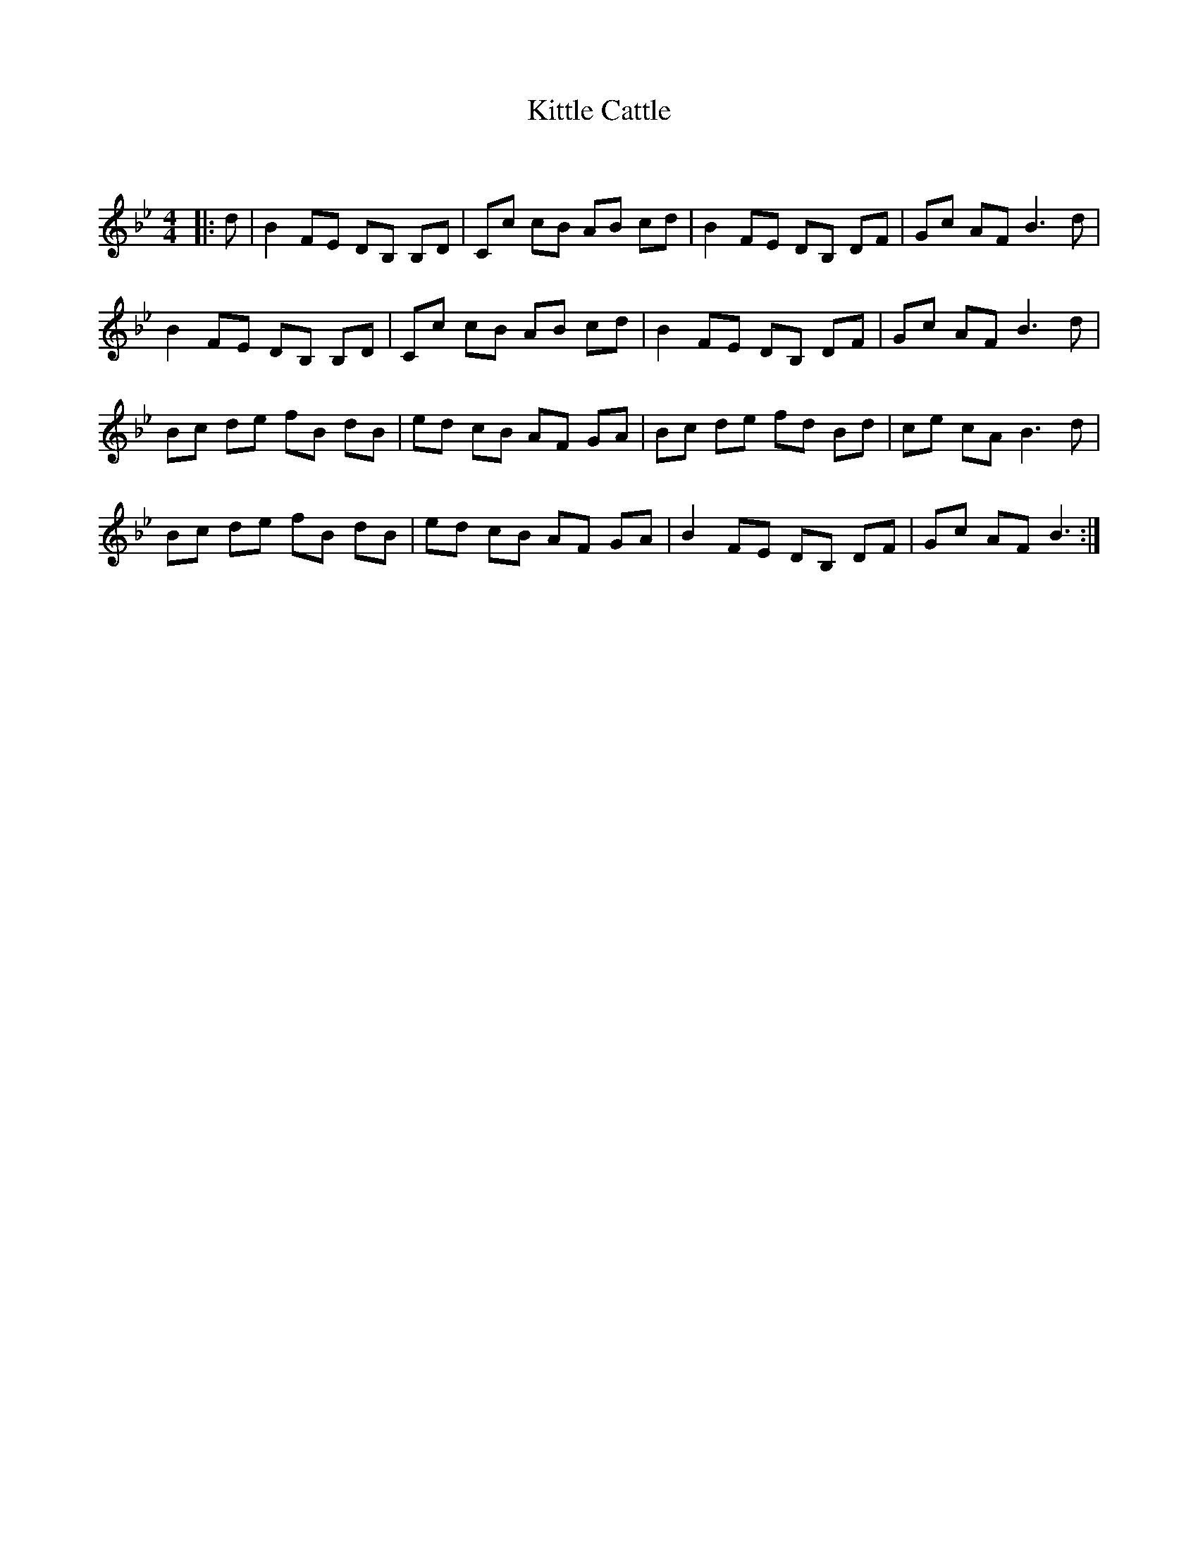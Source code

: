 X:1
T: Kittle Cattle
C:
R:Reel
Q: 232
K:Bb
M:4/4
L:1/8
|:d|B2 FE DB, B,D|Cc cB AB cd|B2 FE DB, DF|Gc AF B3d|
B2 FE DB, B,D|Cc cB AB cd|B2 FE DB, DF|Gc AF B3d|
Bc de fB dB|ed cB AF GA|Bc de fd Bd|ce cA B3d|
Bc de fB dB|ed cB AF GA|B2 FE DB, DF|Gc AF B3:|
